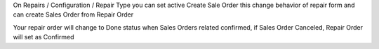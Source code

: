 On Repairs / Configuration / Repair Type you can set active Create Sale Order
this change behavior of repair form and can create Sales Order from Repair Order

Your repair order will change to Done status when Sales Orders related confirmed,
if Sales Order Canceled, Repair Order will set as Confirmed
